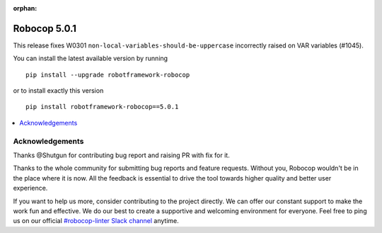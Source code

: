 :orphan:

=============
Robocop 5.0.1
=============

This release fixes W0301 ``non-local-variables-should-be-uppercase`` incorrectly raised on VAR variables (#1045).

You can install the latest available version by running

::

    pip install --upgrade robotframework-robocop

or to install exactly this version

::

    pip install robotframework-robocop==5.0.1

.. contents::
   :depth: 2
   :local:

Acknowledgements
================

Thanks @Shutgun for contributing bug report and raising PR with fix for it.

Thanks to the whole community for submitting bug reports and feature requests.
Without you, Robocop wouldn't be in the place where it is now. All the feedback
is essential to drive the tool towards higher quality and better user
experience.

If you want to help us more, consider contributing to the project directly.
We can offer our constant support to make the work fun and effective. We do
our best to create a supportive and welcoming environment for everyone.
Feel free to ping us on our official `#robocop-linter Slack channel`_ anytime.

.. _#robocop-linter Slack channel: https://robotframework.slack.com/archives/C01AWSNKC2H